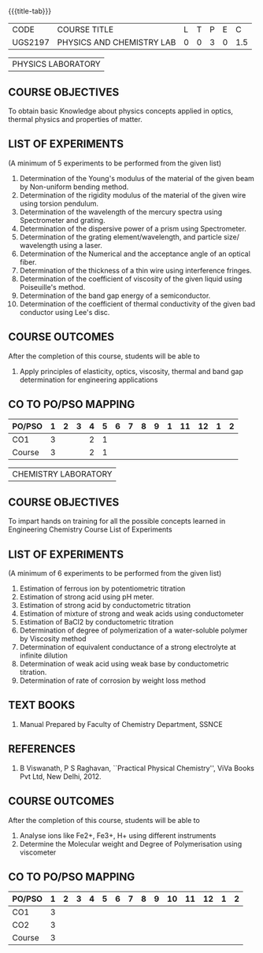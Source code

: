 * 
:properties:
:author: 
:date: 
:end:

#+startup: showall
{{{title-tab}}}
| CODE    | COURSE TITLE              | L | T | P | E |   C |
| UGS2197 | PHYSICS AND CHEMISTRY LAB | 0 | 0 | 3 | 0 | 1.5 |

#+attr_latex: :font \bf   
| PHYSICS LABORATORY |

** COURSE OBJECTIVES
To obtain basic Knowledge about physics concepts applied in optics,
thermal physics and properties of matter.

** LIST OF EXPERIMENTS
(A minimum of 5 experiments to be performed from the given list)

1. Determination of the Young's modulus of the material of the given
   beam by Non-uniform bending method.
2. Determination of the rigidity modulus of the material of the given
   wire using torsion pendulum.
3. Determination of the wavelength of the mercury spectra using
   Spectrometer and grating.
4. Determination of the dispersive power of a prism using
   Spectrometer.
5. Determination of the grating element/wavelength, and particle size/
   wavelength using a laser.
6. Determination of the Numerical and the acceptance angle of an
   optical fiber.
7. Determination of the thickness of a thin wire using interference
   fringes.
8. Determination of the coefficient of viscosity of the given liquid
   using Poiseuille's method.
9. Determination of the band gap energy of a semiconductor.
10. Determination of the coefficient of thermal conductivity of the
    given bad conductor using Lee's disc.
	  
** COURSE OUTCOMES
After the completion of this course, students will be able to
1. Apply principles of elasticity, optics, viscosity, thermal and band
   gap determination for engineering applications

** CO TO PO/PSO MAPPING
| PO/PSO | 1 | 2 | 3 | 4 | 5 | 6 | 7 | 8 | 9 | 1 | 11 | 12 | 1 | 2 |
|--------+---+---+---+---+---+---+---+---+---+---+----+----+---+---|
| CO1    | 3 |   |   | 2 | 1 |   |   |   |   |   |    |    |   |   |
|--------+---+---+---+---+---+---+---+---+---+---+----+----+---+---|
| Course | 3 |   |   | 2 | 1 |   |   |   |   |   |    |    |   |   |

#+attr_latex: :font \bf   
| CHEMISTRY LABORATORY |

** COURSE OBJECTIVES
To impart hands on training for all the possible concepts learned in
Engineering Chemistry Course List of Experiments

** LIST OF EXPERIMENTS
(A minimum of 6 experiments to be performed from the given list)

1. Estimation of ferrous ion by potentiometric titration
2. Estimation of strong acid using pH meter.
3. Estimation of strong acid by conductometric titration
4. Estimation of mixture of strong and weak acids using conductometer
5. Estimation of BaCl2 by conductometric titration
6. Determination of degree of polymerization of a water-soluble
   polymer by Viscosity method
7. Determination of equivalent conductance of a strong electrolyte at
   infinite dilution
8. Determination of weak acid using weak base by conductometric
   titration.
9. Determination of rate of corrosion by weight loss method

** TEXT BOOKS   
1. Manual Prepared by Faculty of Chemistry Department, SSNCE 

** REFERENCES
1. B Viswanath, P S Raghavan, ``Practical Physical Chemistry'', ViVa
   Books Pvt Ltd, New Delhi, 2012.
    
** COURSE OUTCOMES
After the completion of this course, students will be able to    
1. Analyse ions like Fe2+, Fe3+, H+ using different instruments  
2. Determine the Molecular weight and Degree of Polymerisation using viscometer 

** CO TO PO/PSO MAPPING
| PO/PSO | 1 | 2 | 3 | 4 | 5 | 6 | 7 | 8 | 9 | 10 | 11 | 12 | 1 | 2 |
|--------+---+---+---+---+---+---+---+---+---+----+----+----+---+---|
| CO1    | 3 |   |   |   |   |   |   |   |   |    |    |    |   |   |
| CO2    | 3 |   |   |   |   |   |   |   |   |    |    |    |   |   |
|--------+---+---+---+---+---+---+---+---+---+----+----+----+---+---|
| Course | 3 |   |   |   |   |   |   |   |   |    |    |    |   |   |
